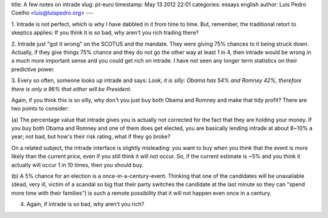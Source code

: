 title: A few notes on intrade
slug: pt-euro
timestamp: May 13 2012 22:01
categories: essays english
author: Luis Pedro Coelho <luis@luispedro.org>
---

1. Intrade is not perfect, which is why I have dabbled in it from time to time.
But, remember, the traditional retort to skeptics applies: If you think it is
so bad, why aren't you rich trading there?

2. Intrade just "got it wrong" on the SCOTUS and the mandate. They were giving
75% chances to it being struck down. Actually, if they give things 75% chance
and they do not go the other way at least 1 in 4, then intrade would be wrong
in a much more important sense and you could get rich on intrade. I have not
seen any longer term statistics on their predictive power.

3. Every so often, someone looks up intrade and says: *Look, it is silly: Obama
has 54% and Romney 42%, therefore there is only a 96% that either will be
President.*

Again, if you think this is so silly, why don't you just buy both Obama and
Romney and make that tidy profit? There are two points to consider:

(a) The percentage value that intrade gives you is actually not corrected for
the fact that they are holding your money. If you buy both Obama and Romney and
one of them does get elected, you are basically lending intrade at about 8~10%
a year; not bad, but how's their risk rating, what if they go broke?

.. image:: /files/images/intrade.png
   :alt: Intrade Interface


On a related subject, the intrade interface is slightly misleading: you want to
buy when you think that the event is more likely than the current price, even
if you still think it will not occur. So, if the current estimate is ~5% and
you think it actually will occur 1 in 10 times, then you should buy.

(b) A 5% chance for an election is a once-in-a-century-event. Thinking that one
of the candidates will be unavailable (dead, very ill, victim of a scandal so
big that their party switches the candidate at the last minute so they can
"spend more time with their families") is such a remote possibility that it
will not happen even once in a century.

4. Again, if intrade is so bad, why aren't you rich?
